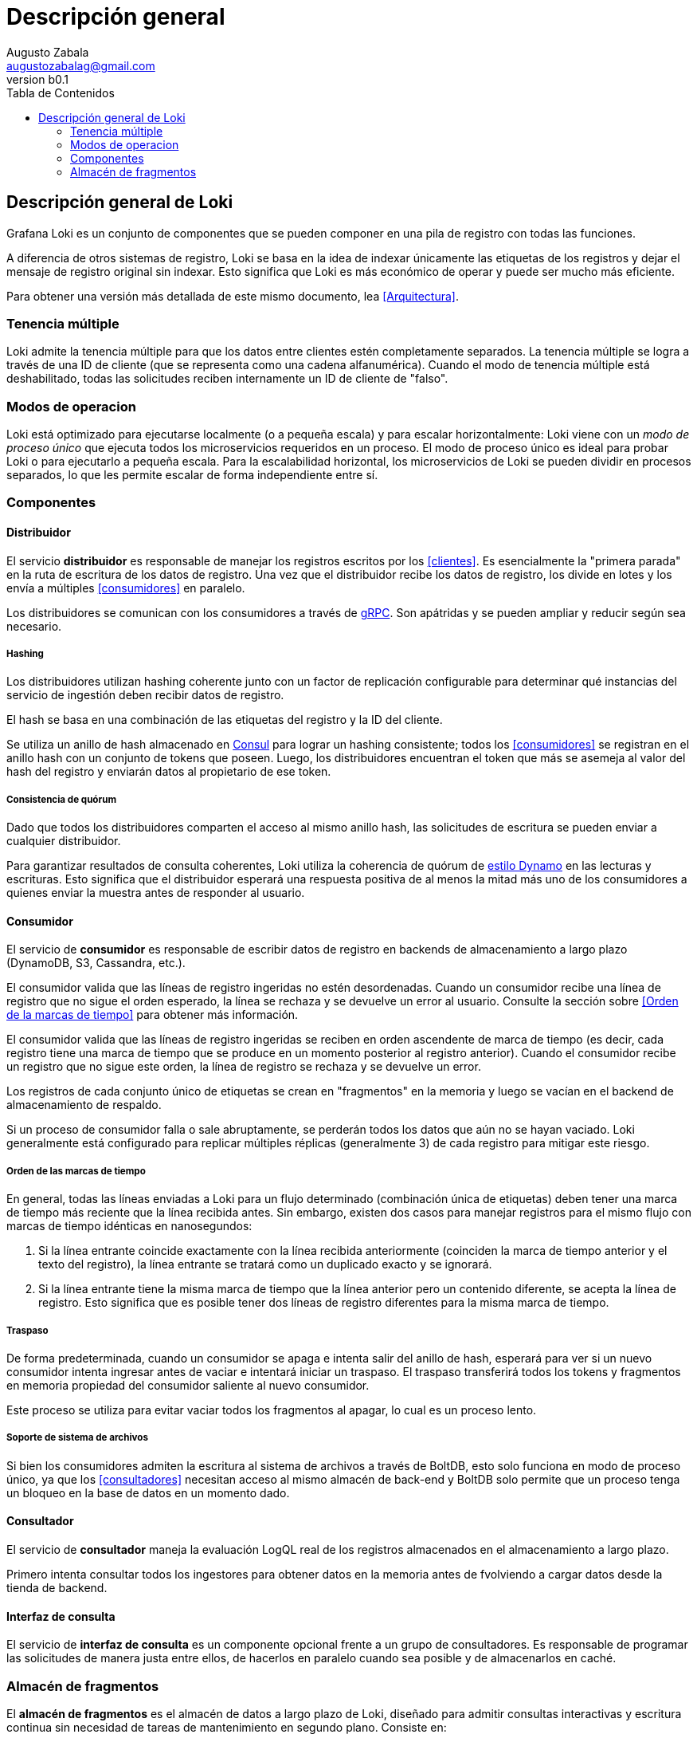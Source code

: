 = Descripción general
Augusto Zabala <augustozabalag@gmail.com>
vb0.1
:toc: left
:toc-title: Tabla de Contenidos

== Descripción general de Loki

Grafana Loki es un conjunto de componentes que se pueden componer en una pila de registro con todas las funciones.

A diferencia de otros sistemas de registro, Loki se basa en la idea de indexar únicamente las etiquetas de los registros y dejar el mensaje de registro original sin indexar. Esto significa que Loki es más económico de operar y puede ser mucho más eficiente.

Para obtener una versión más detallada de este mismo documento, lea <<Arquitectura>>.

=== Tenencia múltiple

Loki admite la tenencia múltiple para que los datos entre clientes estén completamente separados. La tenencia múltiple se logra a través de una ID de cliente (que se representa como una cadena alfanumérica). Cuando el modo de tenencia múltiple está deshabilitado, todas las solicitudes reciben internamente un ID de cliente de "falso".

=== Modos de operacion

Loki está optimizado para ejecutarse localmente (o a pequeña escala) y para escalar horizontalmente: Loki viene con un _modo de proceso único_ que ejecuta todos los microservicios requeridos en un proceso. El modo de proceso único es ideal para probar Loki o para ejecutarlo a pequeña escala. Para la escalabilidad horizontal, los microservicios de Loki se pueden dividir en procesos separados, lo que les permite escalar de forma independiente entre sí.

=== Componentes

==== Distribuidor

El servicio *distribuidor* es responsable de manejar los registros escritos por los <<clientes>>. Es esencialmente la "primera parada" en la ruta de escritura de los datos de registro. Una vez que el distribuidor recibe los datos de registro, los divide en lotes y los envía a múltiples <<consumidores>> en paralelo.

Los distribuidores se comunican con los consumidores a través de https://grpc.io/[gRPC]. Son apátridas y se pueden ampliar y reducir según sea necesario.

===== Hashing
Los distribuidores utilizan hashing coherente junto con un factor de replicación configurable para determinar qué instancias del servicio de ingestión deben recibir datos de registro.

El hash se basa en una combinación de las etiquetas del registro y la ID del cliente.

Se utiliza un anillo de hash almacenado en https://www.consul.io/[Consul] para lograr un hashing consistente; todos los <<consumidores>> se registran en el anillo hash con un conjunto de tokens que poseen. Luego, los distribuidores encuentran el token que más se asemeja al valor del hash del registro y enviarán datos al propietario de ese token.

===== Consistencia de quórum
Dado que todos los distribuidores comparten el acceso al mismo anillo hash, las solicitudes de escritura se pueden enviar a cualquier distribuidor.

Para garantizar resultados de consulta coherentes, Loki utiliza la coherencia de quórum de https://www.cs.princeton.edu/courses/archive/fall15/cos518/studpres/dynamo.pdf[estilo Dynamo] en las lecturas y escrituras. Esto significa que el distribuidor esperará una respuesta positiva de al menos la mitad más uno de los consumidores a quienes enviar la muestra antes de responder al usuario.

==== Consumidor
El servicio de *consumidor* es responsable de escribir datos de registro en backends de almacenamiento a largo plazo (DynamoDB, S3, Cassandra, etc.).

El consumidor valida que las líneas de registro ingeridas no estén desordenadas. Cuando un consumidor recibe una línea de registro que no sigue el orden esperado, la línea se rechaza y se devuelve un error al usuario. Consulte la sección sobre <<Orden de la marcas de tiempo>> para obtener más información.

El consumidor valida que las líneas de registro ingeridas se reciben en orden ascendente de marca de tiempo (es decir, cada registro tiene una marca de tiempo que se produce en un momento posterior al registro anterior). Cuando el consumidor recibe un registro que no sigue este orden, la línea de registro se rechaza y se devuelve un error.

Los registros de cada conjunto único de etiquetas se crean en "fragmentos" en la memoria y luego se vacían en el backend de almacenamiento de respaldo.

Si un proceso de consumidor falla o sale abruptamente, se perderán todos los datos que aún no se hayan vaciado. Loki generalmente está configurado para replicar múltiples réplicas (generalmente 3) de cada registro para mitigar este riesgo.

===== Orden de las marcas de tiempo
En general, todas las líneas enviadas a Loki para un flujo determinado (combinación única de etiquetas) deben tener una marca de tiempo más reciente que la línea recibida antes. Sin embargo, existen dos casos para manejar registros para el mismo flujo con marcas de tiempo idénticas en nanosegundos:

. Si la línea entrante coincide exactamente con la línea recibida anteriormente (coinciden la marca de tiempo anterior y el texto del registro), la línea entrante se tratará como un duplicado exacto y se ignorará.
. Si la línea entrante tiene la misma marca de tiempo que la línea anterior pero un contenido diferente, se acepta la línea de registro. Esto significa que es posible tener dos líneas de registro diferentes para la misma marca de tiempo.

===== Traspaso
De forma predeterminada, cuando un consumidor se apaga e intenta salir del anillo de hash, esperará para ver si un nuevo consumidor intenta ingresar antes de vaciar e intentará iniciar un traspaso. El traspaso transferirá todos los tokens y fragmentos en memoria propiedad del consumidor saliente al nuevo consumidor.

Este proceso se utiliza para evitar vaciar todos los fragmentos al apagar, lo cual es un proceso lento.

===== Soporte de sistema de archivos
Si bien los consumidores admiten la escritura al sistema de archivos a través de BoltDB, esto solo funciona en modo de proceso único, ya que los <<consultadores>> necesitan acceso al mismo almacén de back-end y BoltDB solo permite que un proceso tenga un bloqueo en la base de datos en un momento dado.

==== Consultador
El servicio de *consultador* maneja la evaluación LogQL real de los registros almacenados en el almacenamiento a largo plazo.

Primero intenta consultar todos los ingestores para obtener datos en la memoria antes de fvolviendo a cargar datos desde la tienda de backend.

==== Interfaz de consulta
El servicio de *interfaz de consulta* es un componente opcional frente a un grupo de consultadores. Es responsable de programar las solicitudes de manera justa entre ellos, de hacerlos en paralelo cuando sea posible y de almacenarlos en caché.

=== Almacén de fragmentos
El *almacén de fragmentos* es el almacén de datos a largo plazo de Loki, diseñado para admitir consultas interactivas y escritura continua sin necesidad de tareas de mantenimiento en segundo plano. Consiste en:

* Un índice para los trozos. Este índice puede estar respaldado por https://aws.amazon.com/dynamodb[DynamoDB de Amazon Web Services], https://cloud.google.com/bigtable[Bigtable de Google Cloud Platform] o https://cassandra.apache.org/[Apache Cassandra].
* Un almacén de clave-valor (KV) para los datos del fragmento en sí, que puede ser DynamoDB, Bigtable, Cassandra nuevamente o un almacén de objetos como https://aws.amazon.com/s3[Amazon * S3]

****
A diferencia de los otros componentes centrales de Loki, el almacén de fragmentos no es un servicio, trabajo o proceso separado, sino más bien una biblioteca integrada en los dos servicios que necesitan acceder a los datos de Loki: el <<consumidor>> y el <<consultador>>.
****

El almacén de fragmentos se basa en una interfaz unificada para los almacenes "link:https://en.wikipedia.org/wiki/NoSQL[NoSQL]" (DynamoDB, Bigtable y Cassandra) que se puede utilizar para respaldar el índice del almacén de fragmentos. Esta interfaz asume que el índice es una colección de entradas codificadas por:

* Una *clave hash*. Esto es necesario para _todas_ las lecturas y escrituras.
* Una *clave de rango*. Esto es necesario para las escrituras y se puede omitir para las lecturas, que se pueden consultar por prefijo o rango.

La interfaz funciona de forma algo diferente en las bases de datos compatibles:

* DynamoDB admite claves de rango y hash de forma nativa. Por lo tanto, las entradas de índice se modelan directamente como entradas de DynamoDB, con la clave hash como clave de distribución y el rango como clave de rango.
* Para Bigtable y Cassandra, las entradas de índice se modelan como valores de columna individuales. La clave hash se convierte en la clave de fila y la clave de rango se convierte en la clave de columna.

Se utiliza un conjunto de esquemas para mapear los conjuntos de coincidencias y etiquetas que se utilizan en las lecturas y escrituras en el almacén de fragmentos en las operaciones adecuadas en el índice. Se han agregado esquemas a medida que Loki ha evolucionado, principalmente en un intento de mejorar el equilibrio de carga de las escrituras y mejorar el rendimiento de las consultas.